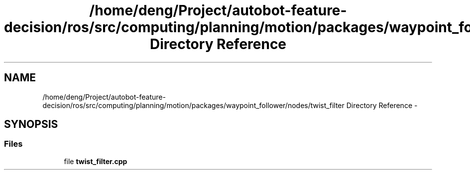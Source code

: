.TH "/home/deng/Project/autobot-feature-decision/ros/src/computing/planning/motion/packages/waypoint_follower/nodes/twist_filter Directory Reference" 3 "Fri May 22 2020" "Autoware_Doxygen" \" -*- nroff -*-
.ad l
.nh
.SH NAME
/home/deng/Project/autobot-feature-decision/ros/src/computing/planning/motion/packages/waypoint_follower/nodes/twist_filter Directory Reference \- 
.SH SYNOPSIS
.br
.PP
.SS "Files"

.in +1c
.ti -1c
.RI "file \fBtwist_filter\&.cpp\fP"
.br
.in -1c
